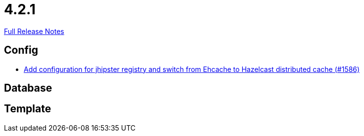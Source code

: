 // SPDX-FileCopyrightText: 2023 Artemis Changelog Contributors
//
// SPDX-License-Identifier: CC-BY-SA-4.0

= 4.2.1

link:https://github.com/ls1intum/Artemis/releases/tag/4.2.1[Full Release Notes]

== Config

* link:https://www.github.com/ls1intum/Artemis/commit/eb0b04026627f9cbfbee7910baa88b5a2c760ce7/[Add configuration for jhipster registry and switch from Ehcache to Hazelcast distributed cache (#1586)]


== Database



== Template

